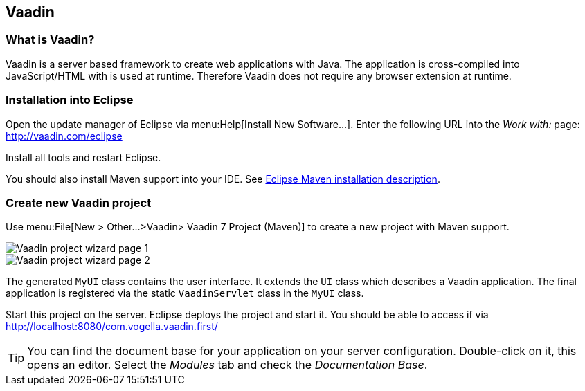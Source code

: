 == Vaadin 

=== What is Vaadin?
Vaadin is a server based framework to create web applications with Java.
The application is cross-compiled into JavaScript/HTML with is used at runtime.
Therefore Vaadin does not require any browser extension at runtime.

=== Installation into Eclipse

Open the update manager of Eclipse via menu:Help[Install New Software...].
Enter the following URL into the _Work with:_ page: http://vaadin.com/eclipse

Install all tools and restart Eclipse.

You should also install Maven support into your IDE.
See http://www.vogella.com/tutorials/EclipseMaven/article.html#install-the-maven-support-for-eclipse-m2e[Eclipse Maven installation description].


=== Create new Vaadin project

Use menu:File[New > Other...>Vaadin> Vaadin 7 Project (Maven)] to create a new project with Maven support.

image::vaadin-wizard10.png[Vaadin project wizard page 1]

image::vaadin-wizard20.png[Vaadin project wizard page 2]

The generated `MyUI` class contains the user interface.
It extends the `UI` class which describes a Vaadin application.
The final application is registered via the static `VaadinServlet` class in the `MyUI` class.

Start this project on the server.
Eclipse deploys the project and start it. 
You should be able to access if via http://localhost:8080/com.vogella.vaadin.first/

[TIP]
====
You can find the document base for your application on your server configuration. 
Double-click on it, this opens an editor.
Select the _Modules_ tab and check the _Documentation Base_.


====



